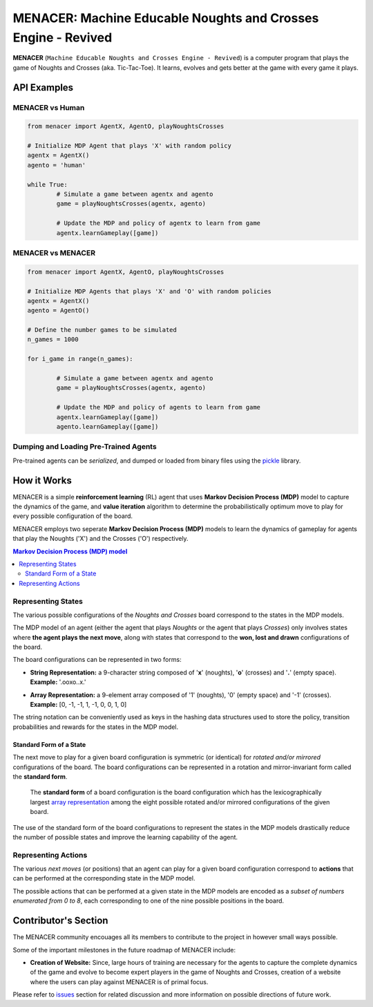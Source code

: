 ==============================================================
MENACER: Machine Educable Noughts and Crosses Engine - Revived
==============================================================

.. From Layman's Perspective

**MENACER** (``Machine Educable Noughts and Crosses Engine - Revived``) is a computer program that plays the game of Noughts and Crosses (aka. Tic-Tac-Toe). It learns, evolves and gets better at the game with every game it plays.

API Examples
============

----------------
MENACER vs Human
----------------

..	code:: python
	
	from menacer import AgentX, AgentO, playNoughtsCrosses

	# Initialize MDP Agent that plays 'X' with random policy
	agentx = AgentX()
	agento = 'human'

	while True:
		# Simulate a game between agentx and agento
		game = playNoughtsCrosses(agentx, agento)

		# Update the MDP and policy of agentx to learn from game
		agentx.learnGameplay([game])

------------------
MENACER vs MENACER
------------------

..	code:: python

	from menacer import AgentX, AgentO, playNoughtsCrosses

	# Initialize MDP Agents that plays 'X' and 'O' with random policies
	agentx = AgentX()
	agento = AgentO()

	# Define the number games to be simulated
	n_games = 1000

	for i_game in range(n_games):

		# Simulate a game between agentx and agento
		game = playNoughtsCrosses(agentx, agento)

		# Update the MDP and policy of agents to learn from game
		agentx.learnGameplay([game])
		agento.learnGameplay([game])

--------------------------------------
Dumping and Loading Pre-Trained Agents
--------------------------------------

Pre-trained agents can be *serialized*, and dumped or loaded from binary files using the `pickle <https://docs.python.org/3/library/pickle.html>`_ library.

How it Works
============

.. From Reinforcement Learning Perspective

MENACER is a simple **reinforcement learning** (RL) agent that uses **Markov Decision Process (MDP)** model to capture the dynamics of the game, and **value iteration** algorithm to determine the probabilistically optimum move to play for every possible configuration of the board.

MENACER employs two seperate **Markov Decision Process (MDP)** models to learn the dynamics of gameplay for agents that play the Noughts ('X') and the Crosses ('O') respectively.

..	contents:: Markov Decision Process (MDP) model
	:local:

-------------------
Representing States
-------------------

The various possible configurations of the *Noughts and Crosses* board correspond to the states in the MDP models. 

The MDP model of an agent (either the agent that plays *Noughts* or the agent that plays *Crosses*) only involves states where **the agent plays the next move**, along with states that correspond to the **won, lost and drawn** configurations of the board.

..	image:: static-assets/board.png
	:align: left

The board configurations can be represented in two forms:

+ 	**String Representation:** a 9-character string composed of '**x**' (noughts), '**o**' (crosses) and '**.**' (empty space).
	**Example:** '.ooxo..x.'

.. _`array representation`:

+ 	**Array Representation:** a 9-element array composed of '1' (noughts), '0' (empty space) and '-1' (crosses).
	**Example:** [0, -1, -1, 1, -1, 0, 0, 1, 0]

The string notation can be conveniently used as keys in the hashing data structures used to store the policy, transition probabilities and rewards for the states in the MDP model.

Standard Form of a State
------------------------

The next move to play for a given board configuration is symmetric (or identical) for *rotated and/or mirrored* configurations of the board. The board configurations can be represented in a rotation and mirror-invariant form called the **standard form**.

	The **standard form** of a board configuration is the board configuration which has the lexicographically largest `array representation`_ among the eight possible rotated and/or mirrored configurations of the given board.

..  image:: static-assets/standard-form.png
..


The use of the standard form of the board configurations to represent the states in the MDP models drastically reduce the number of possible states and improve the learning capability of the agent.

--------------------
Representing Actions
--------------------

.. 	image:: static-assets/board-actions.png
	:align: left

.. End of image directive

The various *next moves* (or positions) that an agent can play for a given board configuration correspond to **actions** that can be performed at the corresponding state in the MDP model.

The possible actions that can be performed at a given state in the MDP models are encoded as a *subset of numbers enumerated from 0 to 8*, each corresponding to one of the nine possible positions in the board.


Contributor's Section
=====================

The MENACER community encouages all its members to contribute to the project in however small ways possible.

Some of the important milestones in the future roadmap of MENACER include:

+ **Creation of Website:** Since, large hours of training are necessary for the agents to capture the complete dynamics of the game and evolve to become expert players in the game of Noughts and Crosses, creation of a website where the users can play against MENACER is of primal focus.
  
Please refer to `issues <https://github.com/elixir-code/MENACER/issues>`_ section for related discussion and more information on possible directions of future work.